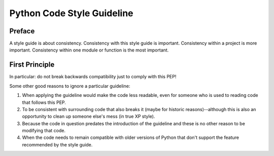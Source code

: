 ===========================
Python Code Style Guideline
===========================

Preface
-------

A style guide is about consistency. Consistency with this style guide
is important. Consistency within a project is more important. Consistency
within one module or function is the most important.

First Principle
---------------

In particular: do not break backwards compatibility just to comply with this PEP!

Some other good reasons to ignore a particular guideline:

1. When applying the guideline would make the code less readable, even for someone
   who is used to reading code that follows this PEP.

2. To be consistent with surrounding code that also breaks it (maybe for historic 
   reasons)--although this is also an opportunity to clean up someone else's mess
   (in true XP style).

3. Because the code in question predates the introduction of the guideline and 
   these is no other reason to be modifying that code.

4. When the code needs to remain compatible with older versions of Python that
   don't support the feature recommended by the style guide.

